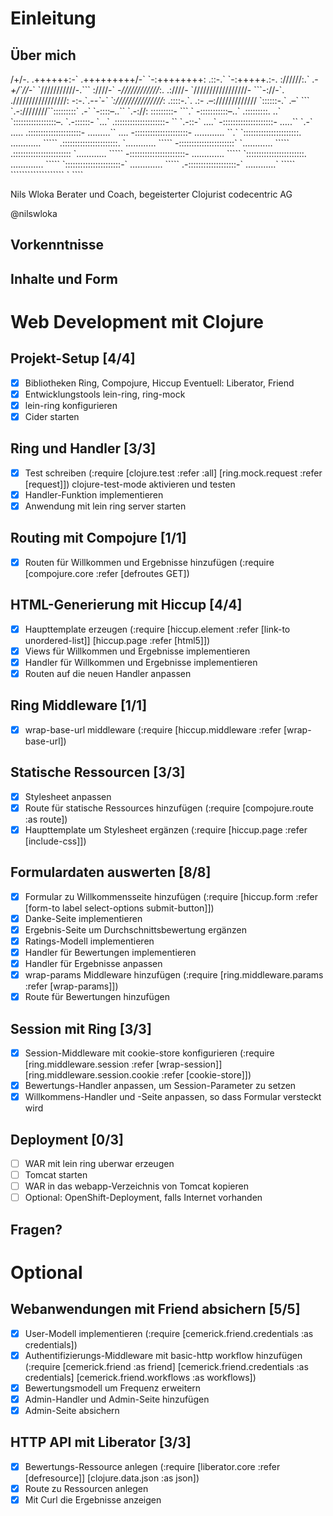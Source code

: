 * Einleitung
** Über mich
                      /+/-.                                 
                     .++++++:-`                             
                     .+++++++++/-`                          
                       `-:++++++++:                         
                    .::-.` `-:+++++.:-.                     
                    ://////:.` .-/+/`///-`                  
                   `///////////-.``` :////-`                
                   -//////////////:.  .:////-               
                  `/////////////////- ```-://-`.            
                  ./////////////////: -:-.`.-/-`-`          
                  `:////////////////: .::::-.`. .:-         
                    .--:///////////// `::::::-.` .--`       
                  ```    `.-:////////``:::::::::`  .-`      
                `-::::--..``  `.-://:  :::::::::- ```.`     
                -:::::::::::--..`      .:::::::::. ..`      
               `:::::::::::::::::--.    `.-::::::- `...`    
               .::::::::::::::::::::-   ``  `.-::-` ....`   
               -::::::::::::::::::::-  .....`` `.-` .....   
              .:::::::::::::::::::::-  .........``   ....   
              -:::::::::::::::::::::-  ............   ``.`  
             `::::::::::::::::::::::.  ............  `````  
             .::::::::::::::::::::::. `............  `````  
             -::::::::::::::::::::::` `............  `````  
            .:::::::::::::::::::::::  `............  `````  
            -::::::::::::::::::::::-  .............  `````  
           `:::::::::::::::::::::::.  .............  `````  
           `::::::::::::::::::::::-`  .............  `````  
            .-:::::::::::::::::::-`   ............`  `````  
              ```````````````````       `    ````          

                            Nils Wloka
            Berater und Coach, begeisterter Clojurist
                            codecentric AG

                            @nilswloka
** Vorkenntnisse
** Inhalte und Form
* Web Development mit Clojure
** Projekt-Setup [4/4]
- [X] Bibliotheken
  Ring, Compojure, Hiccup
  Eventuell: Liberator, Friend
- [X] Entwicklungstools
  lein-ring, ring-mock
- [X] lein-ring konfigurieren
- [X] Cider starten
** Ring und Handler [3/3]
- [X] Test schreiben
  (:require [clojure.test :refer :all]
            [ring.mock.request :refer [request]])
  clojure-test-mode aktivieren und testen
- [X] Handler-Funktion implementieren
- [X] Anwendung mit lein ring server starten
** Routing mit Compojure [1/1]
- [X] Routen für Willkommen und Ergebnisse hinzufügen
  (:require [compojure.core :refer [defroutes GET])
** HTML-Generierung mit Hiccup [4/4]
- [X] Haupttemplate erzeugen
  (:require [hiccup.element :refer [link-to unordered-list]]
            [hiccup.page :refer [html5]])
- [X] Views für Willkommen und Ergebnisse implementieren
- [X] Handler für Willkommen und Ergebnisse implementieren
- [X] Routen auf die neuen Handler anpassen
** Ring Middleware [1/1]
- [X] wrap-base-url middleware
  (:require [hiccup.middleware :refer [wrap-base-url])
** Statische Ressourcen [3/3]
- [X] Stylesheet anpassen
- [X] Route für statische Ressources hinzufügen
  (:require [compojure.route :as route])
- [X] Haupttemplate um Stylesheet ergänzen
  (:require [hiccup.page :refer [include-css]])
** Formulardaten auswerten [8/8]
- [X] Formular zu Willkommensseite hinzufügen
  (:require [hiccup.form :refer [form-to label select-options submit-button]])
- [X] Danke-Seite implementieren
- [X] Ergebnis-Seite um Durchschnittsbewertung ergänzen
- [X] Ratings-Modell implementieren
- [X] Handler für Bewertungen implementieren
- [X] Handler für Ergebnisse anpassen
- [X] wrap-params Middleware hinzufügen
  (:require [ring.middleware.params :refer [wrap-params]])
- [X] Route für Bewertungen hinzufügen
** Session mit Ring [3/3]
- [X] Session-Middleware mit cookie-store konfigurieren
  (:require [ring.middleware.session :refer [wrap-session]]
            [ring.middleware.session.cookie :refer [cookie-store]])
- [X] Bewertungs-Handler anpassen, um Session-Parameter zu setzen
- [X] Willkommens-Handler und -Seite anpassen, so dass Formular versteckt wird
** Deployment [0/3]
- [ ] WAR mit lein ring uberwar erzeugen
- [ ] Tomcat starten
- [ ] WAR in das webapp-Verzeichnis von Tomcat kopieren
- [ ] Optional: OpenShift-Deployment, falls Internet vorhanden
** Fragen?
* Optional
** Webanwendungen mit Friend absichern [5/5]
- [X] User-Modell implementieren
  (:require [cemerick.friend.credentials :as credentials])
- [X] Authentifizierungs-Middleware mit basic-http workflow hinzufügen
  (:require [cemerick.friend :as friend]
            [cemerick.friend.credentials :as credentials]
            [cemerick.friend.workflows :as workflows])
- [X] Bewertungsmodell um Frequenz erweitern
- [X] Admin-Handler und Admin-Seite hinzufügen
- [X] Admin-Seite absichern
** HTTP API mit Liberator [3/3]
- [X] Bewertungs-Ressource anlegen
  (:require [liberator.core :refer [defresource]]
            [clojure.data.json :as json])
- [X] Route zu Ressourcen anlegen
- [X] Mit Curl die Ergebnisse anzeigen
